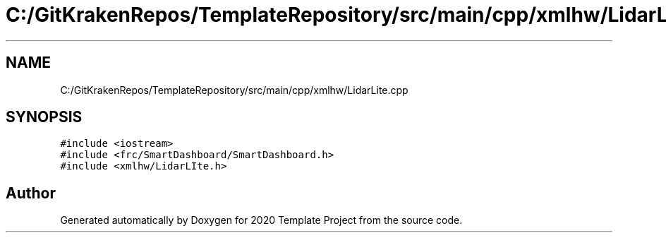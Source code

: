 .TH "C:/GitKrakenRepos/TemplateRepository/src/main/cpp/xmlhw/LidarLite.cpp" 3 "Thu Oct 31 2019" "2020 Template Project" \" -*- nroff -*-
.ad l
.nh
.SH NAME
C:/GitKrakenRepos/TemplateRepository/src/main/cpp/xmlhw/LidarLite.cpp
.SH SYNOPSIS
.br
.PP
\fC#include <iostream>\fP
.br
\fC#include <frc/SmartDashboard/SmartDashboard\&.h>\fP
.br
\fC#include <xmlhw/LidarLIte\&.h>\fP
.br

.SH "Author"
.PP 
Generated automatically by Doxygen for 2020 Template Project from the source code\&.
